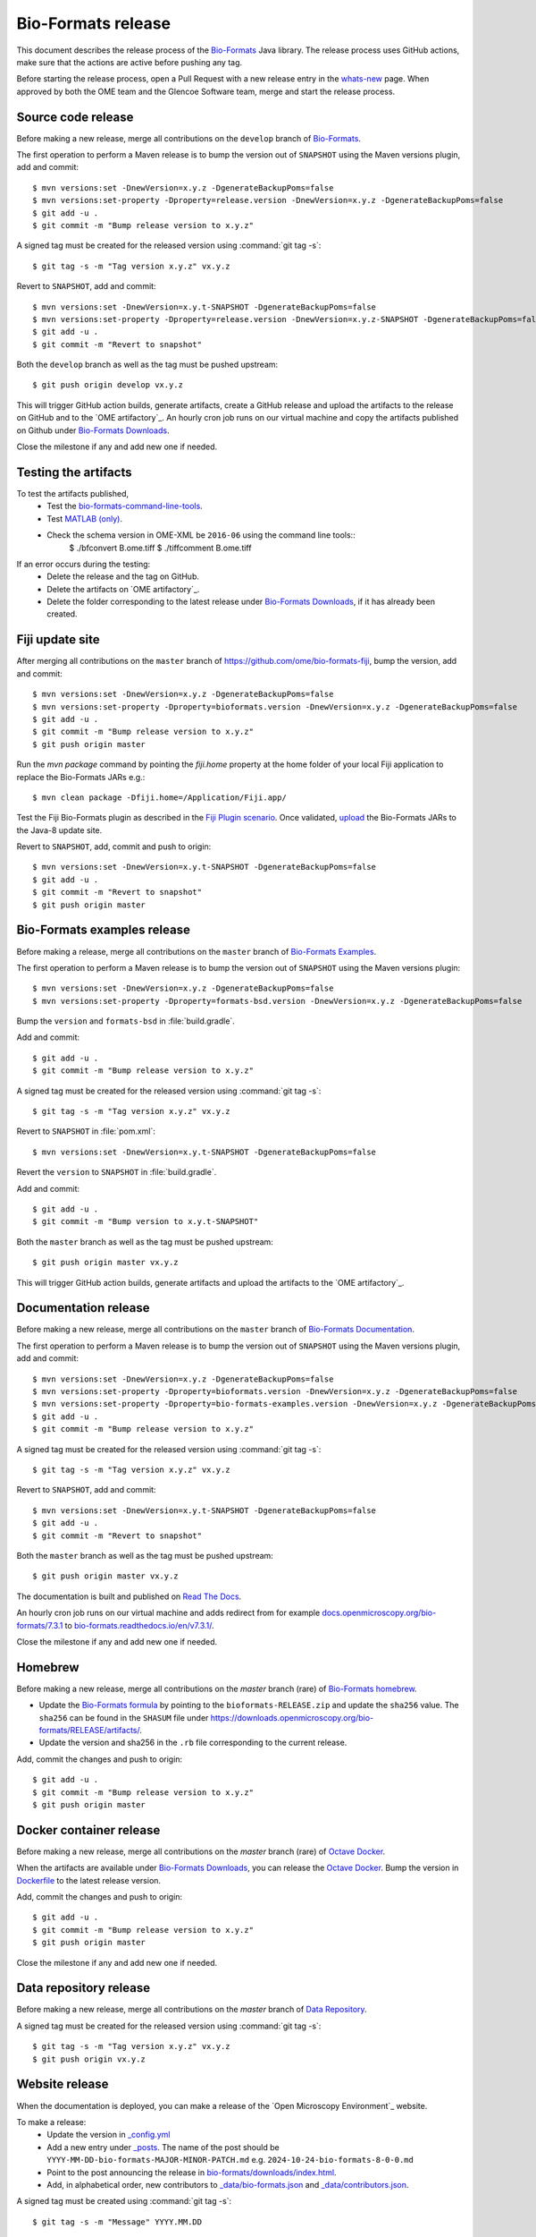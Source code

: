 Bio-Formats release
===================

.. _Bio-Formats: https://github.com/ome/bioformats
.. _Bio-Formats Documentation: https://github.com/ome/bio-formats-documentation
.. _Bio-Formats Downloads: https://downloads.openmicroscopy.org/bio-formats/
.. _Octave Docker: https://github.com/ome/bio-formats-octave-docker
.. _Read The Docs: https://readthedocs.org/projects/bio-formats/builds/
.. _Data Repository: https://github.com/openmicroscopy/data_repo_config
.. _Bio-Formats homebrew: https://github.com/ome/homebrew-alt

This document describes the release process of the `Bio-Formats`_ Java library.
The release process uses GitHub actions, make sure that the actions are active before pushing any tag.

Before starting the release process, 
open a Pull Request with a new release entry in the `whats-new <https://github.com/ome/bio-formats-documentation/blob/master/sphinx/about/whats-new.rst>`_ page. When approved by both the OME team and the Glencoe Software team, merge and start the release process.


Source code release
-------------------

Before making a new release, merge all contributions on the ``develop`` branch of `Bio-Formats`_.

The first operation to perform a Maven release is to bump the version out of
``SNAPSHOT`` using the Maven versions plugin, add and commit::

    $ mvn versions:set -DnewVersion=x.y.z -DgenerateBackupPoms=false
    $ mvn versions:set-property -Dproperty=release.version -DnewVersion=x.y.z -DgenerateBackupPoms=false
    $ git add -u .
    $ git commit -m "Bump release version to x.y.z"


A signed tag must be created for the released version using :command:`git tag -s`::

    $ git tag -s -m "Tag version x.y.z" vx.y.z


Revert to ``SNAPSHOT``, add and commit::

    $ mvn versions:set -DnewVersion=x.y.t-SNAPSHOT -DgenerateBackupPoms=false
    $ mvn versions:set-property -Dproperty=release.version -DnewVersion=x.y.z-SNAPSHOT -DgenerateBackupPoms=false
    $ git add -u .
    $ git commit -m "Revert to snapshot"

Both the ``develop`` branch as well as the tag must be pushed upstream::

    $ git push origin develop vx.y.z

This will trigger GitHub action builds, generate artifacts, create a GitHub release and upload
the artifacts to the release on GitHub and to the `OME artifactory`_. 
An hourly cron job runs on our virtual machine and copy the artifacts published on Github under `Bio-Formats Downloads`_.

Close the milestone if any and add new one if needed.

Testing the artifacts
---------------------

To test the artifacts published, 
 - Test the `bio-formats-command-line-tools <testing_scenarios/GeneralRelease.html#bio-formats-command-line-tools>`_.
 - Test `MATLAB (only) <testing_scenarios/GeneralRelease.html#bio-formats-matlab-octave>`_.
 - Check the schema version in OME-XML be ``2016-06`` using the command line tools::
      $ ./bfconvert B.ome.tiff
      $ ./tiffcomment B.ome.tiff

If an error occurs during the testing:
 - Delete the release and the tag on GitHub.
 - Delete the artifacts on `OME artifactory`_.
 - Delete the folder corresponding to the latest release under `Bio-Formats Downloads`_, if it has already been created.

Fiji update site
----------------

After merging all contributions on the ``master`` branch
of https://github.com/ome/bio-formats-fiji, bump the version, add and
commit::

    $ mvn versions:set -DnewVersion=x.y.z -DgenerateBackupPoms=false
    $ mvn versions:set-property -Dproperty=bioformats.version -DnewVersion=x.y.z -DgenerateBackupPoms=false
    $ git add -u .
    $ git commit -m "Bump release version to x.y.z"
    $ git push origin master

Run the `mvn package` command by pointing the `fiji.home` property at the home
folder of your local Fiji application to replace the Bio-Formats JARs e.g.::

    $ mvn clean package -Dfiji.home=/Application/Fiji.app/

Test the Fiji Bio-Formats plugin as described in the
`Fiji Plugin scenario <testing_scenarios/GeneralRelease.html#bio-formats-imagej-fiji-testing>`_.
Once validated, `upload <https://imagej.net/update-sites/setup#Uploading_files_to_your_update_site>`_
the Bio-Formats JARs to the Java-8 update site.

Revert to ``SNAPSHOT``, add, commit and push to origin::

    $ mvn versions:set -DnewVersion=x.y.t-SNAPSHOT -DgenerateBackupPoms=false
    $ git add -u .
    $ git commit -m "Revert to snapshot"
    $ git push origin master

Bio-Formats examples release
----------------------------

Before making a release, merge all contributions on the ``master`` branch of `Bio-Formats Examples <https://github.com/ome/bio-formats-examples>`_.

The first operation to perform a Maven release is to bump the version out of
``SNAPSHOT`` using the Maven versions plugin::

    $ mvn versions:set -DnewVersion=x.y.z -DgenerateBackupPoms=false
    $ mvn versions:set-property -Dproperty=formats-bsd.version -DnewVersion=x.y.z -DgenerateBackupPoms=false

Bump the ``version`` and ``formats-bsd`` in :file:`build.gradle`.

Add and commit::

    $ git add -u .
    $ git commit -m "Bump release version to x.y.z"


A signed tag must be created for the released version using :command:`git tag -s`::

    $ git tag -s -m "Tag version x.y.z" vx.y.z

Revert to ``SNAPSHOT`` in :file:`pom.xml`::

    $ mvn versions:set -DnewVersion=x.y.t-SNAPSHOT -DgenerateBackupPoms=false

Revert the ``version`` to ``SNAPSHOT`` in :file:`build.gradle`.

Add and commit::

    $ git add -u .
    $ git commit -m "Bump version to x.y.t-SNAPSHOT"

Both the ``master`` branch as well as the tag must be pushed upstream::

    $ git push origin master vx.y.z

This will trigger GitHub action builds, generate artifacts and upload
the artifacts to the `OME artifactory`_. 


Documentation release
---------------------

Before making a new release, merge all contributions on the ``master`` branch of `Bio-Formats Documentation`_.

The first operation to perform a Maven release is to bump the version out of
``SNAPSHOT`` using the Maven versions plugin, add and commit::

    $ mvn versions:set -DnewVersion=x.y.z -DgenerateBackupPoms=false
    $ mvn versions:set-property -Dproperty=bioformats.version -DnewVersion=x.y.z -DgenerateBackupPoms=false
    $ mvn versions:set-property -Dproperty=bio-formats-examples.version -DnewVersion=x.y.z -DgenerateBackupPoms=false
    $ git add -u .
    $ git commit -m "Bump release version to x.y.z"

A signed tag must be created for the released version using :command:`git tag -s`::

    $ git tag -s -m "Tag version x.y.z" vx.y.z

Revert to ``SNAPSHOT``, add and commit::

    $ mvn versions:set -DnewVersion=x.y.t-SNAPSHOT -DgenerateBackupPoms=false
    $ git add -u .
    $ git commit -m "Revert to snapshot"

Both the ``master`` branch as well as the tag must be pushed upstream::

    $ git push origin master vx.y.z


The documentation is built and published on `Read The Docs`_.

An hourly cron job runs on our virtual machine and adds redirect from for example `docs.openmicroscopy.org/bio-formats/7.3.1 <https://docs.openmicroscopy.org/bio-formats/7.3.1>`_ to `bio-formats.readthedocs.io/en/v7.3.1/ <https://bio-formats.readthedocs.io/en/v7.3.1/>`_.

Close the milestone if any and add new one if needed.


Homebrew
--------

Before making a new release, merge all contributions on the `master` branch (rare) of `Bio-Formats homebrew`_.

- Update the `Bio-Formats formula <https://github.com/ome/homebrew-alt/blob/master/Formula/bioformats>`_
  by pointing to the ``bioformats-RELEASE.zip`` and update the ``sha256`` value. The ``sha256`` can be found in the ``SHASUM`` file under https://downloads.openmicroscopy.org/bio-formats/RELEASE/artifacts/.
- Update the version and sha256 in the ``.rb`` file corresponding to the current release.


Add, commit the changes and push to origin::

    $ git add -u .
    $ git commit -m "Bump release version to x.y.z"
    $ git push origin master


Docker container release
------------------------

Before making a new release, merge all contributions on the `master` branch (rare) of `Octave Docker`_.

When the artifacts are available under `Bio-Formats Downloads`_, you can release the `Octave Docker`_.
Bump the version in `Dockerfile <https://github.com/ome/bio-formats-octave-docker/blob/master/Dockerfile>`_ to the latest release version.

Add, commit the changes and push to origin::

    $ git add -u .
    $ git commit -m "Bump release version to x.y.z"
    $ git push origin master

Close the milestone if any and add new one if needed.


Data repository release
-----------------------

Before making a new release, merge all contributions on the `master` branch of `Data Repository`_.

A signed tag must be created for the released version using :command:`git tag -s`::

    $ git tag -s -m "Tag version x.y.z" vx.y.z
    $ git push origin vx.y.z


Website release
---------------

When the documentation is deployed, you can make a release of the `Open Microscopy Environment`_ website.

To make a release:
 - Update the version in `_config.yml <https://github.com/ome/www.openmicroscopy.org/tree/master/_config.yml>`_
 - Add a new entry under `_posts <https://github.com/ome/www.openmicroscopy.org/tree/master/_posts>`_. The name of the post should be ``YYYY-MM-DD-bio-formats-MAJOR-MINOR-PATCH.md`` e.g. ``2024-10-24-bio-formats-8-0-0.md``
 - Point to the post announcing the release in `bio-formats/downloads/index.html <https://github.com/ome/www.openmicroscopy.org/tree/master/bio-formats/downloads/index.html>`_.
 - Add, in alphabetical order, new contributors to `_data/bio-formats.json <https://github.com/ome/www.openmicroscopy.org/tree/master/_data/bio-formats.json>`_ and `_data/contributors.json <https://github.com/ome/www.openmicroscopy.org/tree/master/_data/contributors.json>`_.

A signed tag must be created using :command:`git tag -s`::

    $ git tag -s -m "Message" YYYY.MM.DD

Before pushing, make sure that the documentation has been built and published on `Read The Docs`_.
Both the `master` branch as well as the tag must be pushed upstream::

    $ git push origin master YYYY.MM.DD

An hourly cron job runs on our virtual machine and deploys the website.


Announcement
------------

 - Announce the release on `image.sc`_ using the ``Announcements`` category after checking that the website has been deployed.
 - Announce on the Confocal email
 - Announce on X and linkedin


Post Release
------------

 - Add an entry in `Web Server Stats`_.
 - Bump Bio-Formats version in `omero-model <https://github.com/ome/omero-model/blob/master/build.gradle>`_.
 - Bump Bio-Formats version in `OMEZarrReader <https://github.com/ome/ZarrReader/blob/main/pom.xml>`_.
 - Bump Bio-Formats version in `pom-scijava <https://github.com/scijava/pom-scijava/blob/master/pom.xml>`_.


